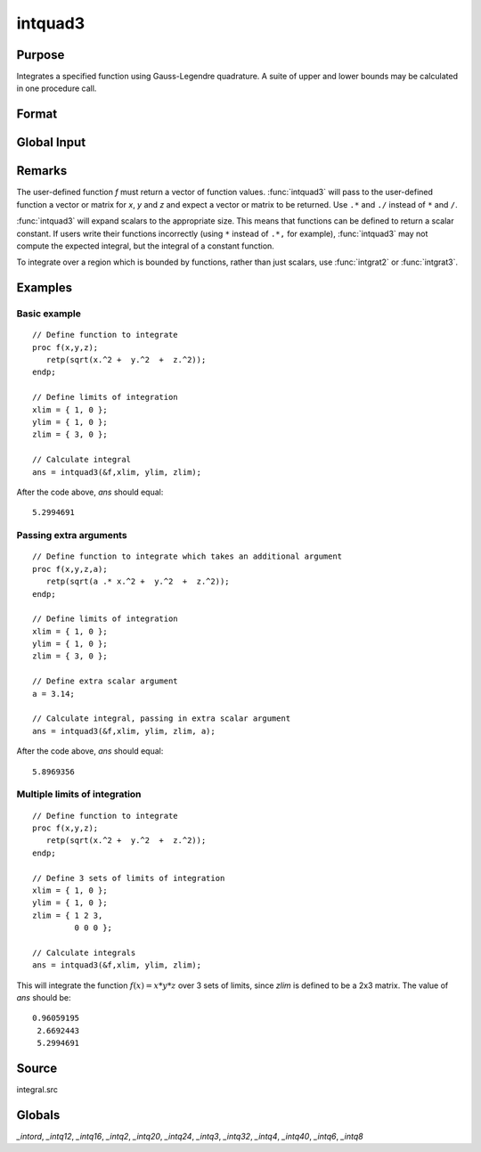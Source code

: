 
intquad3
==============================================

Purpose
----------------

Integrates a specified function using Gauss-Legendre quadrature. A suite of upper and lower bounds may be calculated in one procedure call.

Format
----------------
.. function:: intquad3(&f, xl, yl, zl, ...)

    :param &f: pointer to the procedure containing the function to be integrated. *f* is a function of :math:`(x, y, z)`.
    :type &f: scalar

    :param xl: the limits of *x*.
    :type xl: 2x1 or 2xN matrix

    :param yl: the limits of *y*.
    :type yl: 2x1 or 2xN matrix

    :param zl: the limits of *z*.
    :type zl: 2x1 or 2xN matrix

    :param ...: Optional. A variable number of extra scalar arguments to pass to the user function. These arguments will be passed to the user function untouched.
    :type ...: any

    :returns: y (*Nx1 vector*) of the estimated integral(s) of :math:`f(x,y,z)` evaluated between the limits given by *xl*, *yl*, and *zl*.

Global Input
------------

.. data:: \_intord

    scalar, the order of the integration. The larger \_intord, the more precise the final result will be. \_intord may be set to 2, 3, 4, 6, 8, 12, 16, 20, 24, 32, 40.

    Default = 12.

Remarks
-------

The user-defined function *f* must return a vector of function values.
:func:`intquad3` will pass to the user-defined function a vector or matrix for
*x*, *y* and *z* and expect a vector or matrix to be returned. Use ``.*`` and ``./``
instead of ``*`` and ``/``.

:func:`intquad3` will expand scalars to the appropriate size. This means that
functions can be defined to return a scalar constant. If users write
their functions incorrectly (using ``*`` instead of ``.*,`` for example),
:func:`intquad3` may not compute the expected integral, but the integral of a
constant function.

To integrate over a region which is bounded by functions, rather than
just scalars, use :func:`intgrat2` or :func:`intgrat3`.

Examples
----------------

Basic example
+++++++++++++

::

    // Define function to integrate
    proc f(x,y,z);
       retp(sqrt(x.^2 +  y.^2  +  z.^2));
    endp;
     
    // Define limits of integration
    xlim = { 1, 0 };
    ylim = { 1, 0 };
    zlim = { 3, 0 };
     
    // Calculate integral
    ans = intquad3(&f,xlim, ylim, zlim);

After the code above, *ans* should equal:

::

    5.2994691

Passing extra arguments
+++++++++++++++++++++++

::

    // Define function to integrate which takes an additional argument
    proc f(x,y,z,a);
       retp(sqrt(a .* x.^2 +  y.^2  +  z.^2));
    endp;
     
    // Define limits of integration
    xlim = { 1, 0 };
    ylim = { 1, 0 };
    zlim = { 3, 0 };
    
    // Define extra scalar argument
    a = 3.14;
     
    // Calculate integral, passing in extra scalar argument
    ans = intquad3(&f,xlim, ylim, zlim, a);

After the code above, *ans* should equal:

::

    5.8969356

Multiple limits of integration
++++++++++++++++++++++++++++++

::

    // Define function to integrate
    proc f(x,y,z);
       retp(sqrt(x.^2 +  y.^2  +  z.^2));
    endp;
     
    // Define 3 sets of limits of integration
    xlim = { 1, 0 };
    ylim = { 1, 0 };
    zlim = { 1 2 3, 
             0 0 0 };
     
    // Calculate integrals
    ans = intquad3(&f,xlim, ylim, zlim);

This will integrate the function :math:`f(x) = x*y*z` over 3 sets of limits, since
*zlim* is defined to be a 2x3 matrix. The value of *ans* should be:

::

    0.96059195 
     2.6692443 
     5.2994691

Source
------

integral.src

Globals
------------

*_intord*, *_intq12*, *_intq16*, *_intq2*, *_intq20*, *_intq24*, *_intq3*,
*_intq32*, *_intq4*, *_intq40*, *_intq6*, *_intq8*

.. seealso:: Functions :func:`intquad1`, :func:`intquad2`, :func:`intsimp`, :func:`intgrat2`, :func:`intgrat3`


